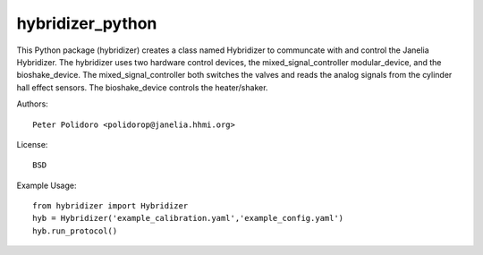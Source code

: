 hybridizer_python
=================

This Python package (hybridizer) creates a class named Hybridizer to
communcate with and control the Janelia Hybridizer. The hybridizer
uses two hardware control devices, the mixed_signal_controller
modular_device, and the bioshake_device. The
mixed_signal_controller both switches the valves and reads the
analog signals from the cylinder hall effect sensors. The
bioshake_device controls the heater/shaker.

Authors::

    Peter Polidoro <polidorop@janelia.hhmi.org>

License::

    BSD

Example Usage::

    from hybridizer import Hybridizer
    hyb = Hybridizer('example_calibration.yaml','example_config.yaml')
    hyb.run_protocol()

